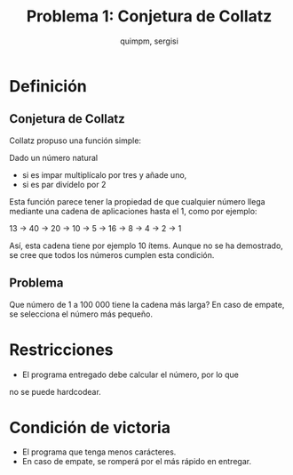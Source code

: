 #+TITLE: Problema 1: Conjetura de Collatz
#+AUTHOR: quimpm, sergisi

* Definición
** Conjetura de Collatz
Collatz propuso una función simple:

Dado un número natural
+ si es impar multiplícalo por tres y añade uno,
+ si es par divídelo por 2

Esta función parece tener la propiedad de que
cualquier número llega mediante una cadena de
aplicaciones hasta el 1, como por ejemplo:

13 -> 40 -> 20 -> 10 -> 5 -> 16 -> 8 -> 4 -> 2 -> 1

Así, esta cadena tiene por ejemplo 10 ítems.
Aunque no se ha demostrado, se cree que todos los números
cumplen esta condición.

** Problema
Que número de 1 a 100 000 tiene la cadena más larga?
En caso de empate, se selecciona el número más pequeño.

* Restricciones
+ El programa entregado debe calcular el número, por lo que
no se puede hardcodear.

* Condición de victoria
+ El programa que tenga menos carácteres.
+ En caso de empate, se romperá por el más rápido en entregar.
